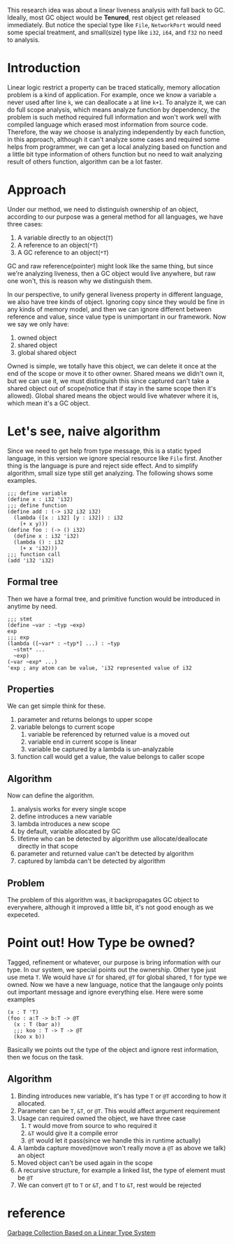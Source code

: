 This research idea was about a linear liveness analysis with fall back to GC. Ideally, most GC object would be **Tenured**, rest object get released immediately. But notice the special type like =File=, =NetworkPort= would need some special treatment, and small(size) type like =i32=, =i64=, and =f32= no need to analysis.

* Introduction

Linear logic restrict a property can be traced statically, memory allocation problem is a kind of application. For example, once we know a variable =a= never used after line =k=, we can deallocate =a= at line =k+1=. To analyze it, we can do full scope analysis, which means analyze function by dependency, the problem is such method required full information and won't work well with compiled language which erased most information from source code. Therefore, the way we choose is analyzing independently by each function, in this approach, although it can't analyze some cases and required some helps from programmer, we can get a local analyzing based on function and a little bit type information of others function but no need to wait analyzing result of others function, algorithm can be a lot faster.

* Approach

Under our method, we need to distinguish ownership of an object, according to our purpose was a general method for all languages, we have three cases:

1. A variable directly to an object(=T=)
2. A reference to an object(=*T=)
3. A GC reference to an object(=*T=)

GC and raw reference(pointer) might look like the same thing, but since we're analyzing liveness, then a GC object would live anywhere, but raw one won't, this is reason why we distinguish them.

In our perspective, to unify general liveness property in different language, we also have tree kinds of object. Ignoring copy since they would be fine in any kinds of memory model, and then we can ignore different between reference and value, since value type is unimportant in our framework. Now we say we only have:

1. owned object
2. shared object
3. global shared object

Owned is simple, we totally have this object, we can delete it once at the end of the scope or move it to other owner. Shared means we didn't own it, but we can use it, we must distinguish this since captured can't take a shared object out of scope(notice that if stay in the same scope then it's allowed). Global shared means the object would live whatever where it is, which mean it's a GC object.

* Let's see, naive algorithm

Since we need to get help from type message, this is a static typed language, in this version we ignore special resource like =File= first. Another thing is the language is pure and reject side effect. And to simplify algorithm, small size type still get analyzing. The following shows some examples.

#+BEGIN_SRC racket
;;; define variable
(define x : i32 'i32)
;;; define function
(define add : (-> i32 i32 i32)
  (lambda ([x : i32] [y : i32]) : i32
    (+ x y)))
(define foo : (-> () i32)
  (define x : i32 'i32)
  (lambda () : i32
    (+ x 'i32)))
;;; function call
(add 'i32 'i32)
#+END_SRC

** Formal tree

Then we have a formal tree, and primitive function would be introduced in anytime by need.

#+BEGIN_SRC racket
;;; stmt
(define ~var : ~typ ~exp)
exp
;;; exp
(lambda ([~var* : ~typ*] ...) : ~typ
  ~stmt* ...
  ~exp)
(~var ~exp* ...)
'exp ; any atom can be value, 'i32 represented value of i32
#+END_SRC

** Properties

We can get simple think for these.
1. parameter and returns belongs to upper scope
2. variable belongs to current scope
    1. variable be referenced by returned value is a moved out 
    2. variable end in current scope is linear
    3. variable be captured by a lambda is un-analyzable
3. function call would get a value, the value belongs to caller scope

** Algorithm

Now can define the algorithm.
1. analysis works for every single scope
2. define introduces a new variable
3. lambda introduces a new scope 
4. by default, variable allocated by GC
5. lifetime who can be detected by algorithm use allocate/deallocate directly in that scope
6. parameter and returned value can't be detected by algorithm
7. captured by lambda can't be detected by algorithm

** Problem

The problem of this algorithm was, it backpropagates GC object to everywhere, although it improved a little bit, it's not good enough as we expeceted.

* Point out! How Type be owned?

Tagged, refinement or whatever, our purpose is bring information with our type. In our system, we special points out the ownership. Other type just use meta =T=. We would have =&T= for shared, =@T= for global shared, =T= for type we owned. Now we have a new language, notice that the langauge only points out important message and ignore everything else. Here were some examples

#+BEGIN_SRC racket
(x : T 'T)
(foo : a:T -> b:T -> @T
  (x : T (bar a))
  ;;; koo : T -> T -> @T
  (koo x b))
#+END_SRC

Basically we points out the type of the object and ignore rest information, then we focus on the task.

** Algorithm

1. Binding introduces new variable, it's has type =T= or =@T= according to how it allocated.
2. Parameter can be =T=, =&T=, or =@T=. This would affect argument requirement
3. Usage can required owned the object, we have three case
   1. =T= would move from source to who required it
   2. =&T= would give it a compile error
   3. =@T= would let it pass(since we handle this in runtime actually)
4. A lambda capture moved(move won't really move a =@T= as above we talk) an object
5. Moved object can't be used again in the scope
6. A recursive structure, for example a linked list, the type of element must be =@T=
7. We can convert =@T= to =T= or =&T=, and =T= to =&T=, rest would be rejected

* reference

[[http://www.fos.kuis.kyoto-u.ac.jp/~igarashi/papers/pdf/lgc.TIC00.rev.pdf][Garbage Collection Based on a Linear Type System]]
